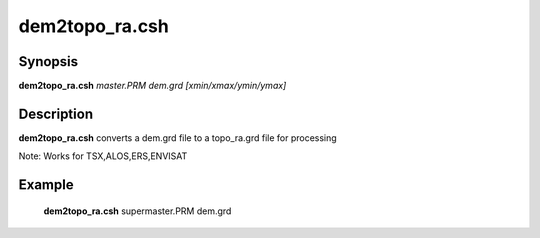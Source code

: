 .. index:: ! dem2topo_ra.csh

**************
dem2topo_ra.csh
**************

Synopsis
--------
**dem2topo_ra.csh** *master.PRM dem.grd [xmin/xmax/ymin/ymax]*

Description
-----------
**dem2topo_ra.csh** converts a dem.grd file to a topo_ra.grd file for processing    

Note: Works for TSX,ALOS,ERS,ENVISAT

Example
-------
    **dem2topo_ra.csh** supermaster.PRM dem.grd 
